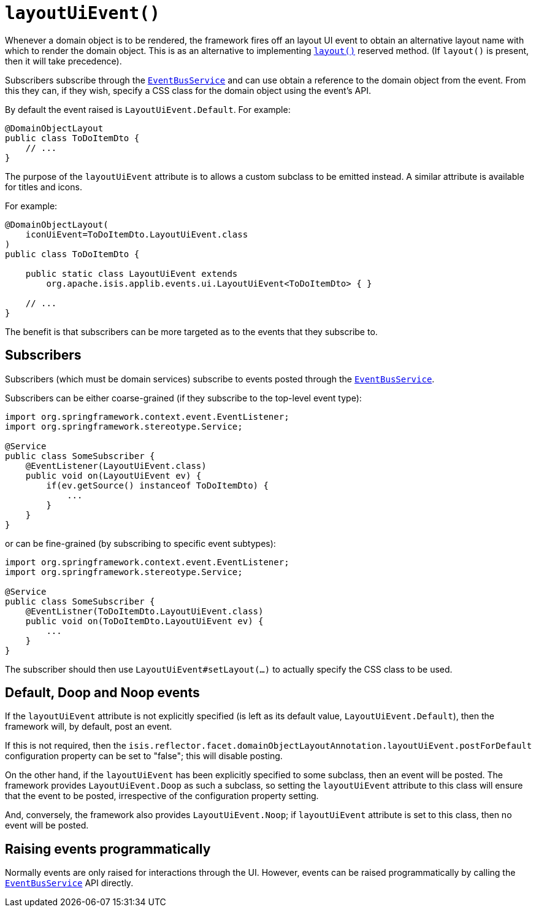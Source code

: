 [#layoutUiEvent]
= `layoutUiEvent()`

:Notice: Licensed to the Apache Software Foundation (ASF) under one or more contributor license agreements. See the NOTICE file distributed with this work for additional information regarding copyright ownership. The ASF licenses this file to you under the Apache License, Version 2.0 (the "License"); you may not use this file except in compliance with the License. You may obtain a copy of the License at. http://www.apache.org/licenses/LICENSE-2.0 . Unless required by applicable law or agreed to in writing, software distributed under the License is distributed on an "AS IS" BASIS, WITHOUT WARRANTIES OR  CONDITIONS OF ANY KIND, either express or implied. See the License for the specific language governing permissions and limitations under the License.
:page-partial:


Whenever a domain object is to be rendered, the framework fires off an layout UI event to obtain an alternative layout name with which to render the domain object.
This is as an alternative to implementing xref:refguide:applib-methods:reserved.adoc#layout[`layout()`] reserved method.
(If `layout()` is present, then it will take precedence).

Subscribers subscribe through the xref:system:generated:index/applib/services/eventbus/EventBusService.adoc[`EventBusService`] and can use obtain a reference to the domain object from the event.
From this they can, if they wish, specify a CSS class for the domain object using the event's API.

By default the event raised is `LayoutUiEvent.Default`.
For example:

[source,java]
----
@DomainObjectLayout
public class ToDoItemDto {
    // ...
}
----

The purpose of the `layoutUiEvent` attribute is to allows a custom subclass to be emitted instead.
A similar attribute is available for titles and icons.

For example:

[source,java]
----
@DomainObjectLayout(
    iconUiEvent=ToDoItemDto.LayoutUiEvent.class
)
public class ToDoItemDto {

    public static class LayoutUiEvent extends
        org.apache.isis.applib.events.ui.LayoutUiEvent<ToDoItemDto> { }

    // ...
}
----

The benefit is that subscribers can be more targeted as to the events that they subscribe to.

== Subscribers

Subscribers (which must be domain services) subscribe to events posted through the xref:system:generated:index/applib/services/eventbus/EventBusService.adoc[`EventBusService`].

Subscribers can be either coarse-grained (if they subscribe to the top-level event type):

[source,java]
----
import org.springframework.context.event.EventListener;
import org.springframework.stereotype.Service;

@Service
public class SomeSubscriber {
    @EventListener(LayoutUiEvent.class)
    public void on(LayoutUiEvent ev) {
        if(ev.getSource() instanceof ToDoItemDto) {
            ...
        }
    }
}
----

or can be fine-grained (by subscribing to specific event subtypes):

[source,java]
----
import org.springframework.context.event.EventListener;
import org.springframework.stereotype.Service;

@Service
public class SomeSubscriber {
    @EventListner(ToDoItemDto.LayoutUiEvent.class)
    public void on(ToDoItemDto.LayoutUiEvent ev) {
        ...
    }
}
----

The subscriber should then use `LayoutUiEvent#setLayout(...)` to actually specify the CSS class to be used.

== Default, Doop and Noop events

If the `layoutUiEvent` attribute is not explicitly specified (is left as its default value, `LayoutUiEvent.Default`), then the framework will, by default, post an event.

If this is not required, then the `isis.reflector.facet.domainObjectLayoutAnnotation.layoutUiEvent.postForDefault` configuration property can be set to "false"; this will disable posting.

On the other hand, if the `layoutUiEvent` has been explicitly specified to some subclass, then an event will be posted.
The framework provides `LayoutUiEvent.Doop` as such a subclass, so setting the `layoutUiEvent` attribute to this class will ensure that the event to be posted, irrespective of the configuration property setting.

And, conversely, the framework also provides `LayoutUiEvent.Noop`; if `layoutUiEvent` attribute is set to this class, then no event will be posted.

== Raising events programmatically

Normally events are only raised for interactions through the UI.
However, events can be raised programmatically by calling the xref:system:generated:index/applib/services/eventbus/EventBusService.adoc[`EventBusService`] API directly.




